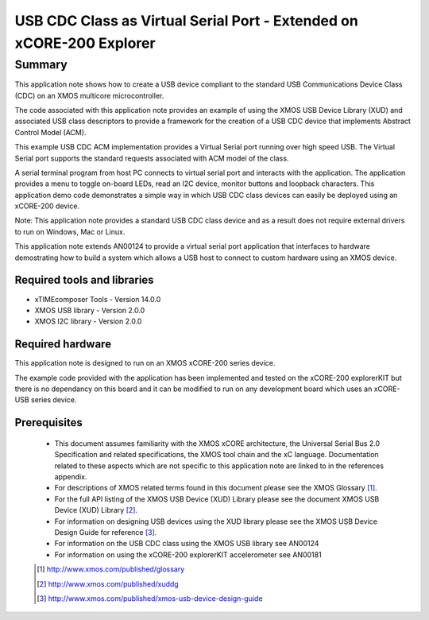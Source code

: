 USB CDC Class as Virtual Serial Port - Extended on xCORE-200 Explorer
=====================================================================

.. version:: 1.0.0

Summary
-------

This application note shows how to create a USB device compliant to
the standard USB Communications Device Class (CDC) on an XMOS multicore microcontroller.

The code associated with this application note provides an example of
using the XMOS USB Device Library (XUD) and associated USB class descriptors
to provide a framework for the creation of a USB CDC device that implements
Abstract Control Model (ACM).

This example USB CDC ACM implementation provides a Virtual Serial port
running over high speed USB. The Virtual Serial port supports the 
standard requests associated with ACM model of the class.

A serial terminal program from host PC connects to virtual serial port and
interacts with the application. The application provides a menu to toggle
on-board LEDs, read an I2C device, monitor buttons and loopback characters.
This application demo code demonstrates a simple way in which USB CDC class
devices can easily be deployed using an xCORE-200 device.

Note: This application note provides a standard USB CDC class device and as a 
result does not require external drivers to run on Windows, Mac or Linux.

This application note extends AN00124 to provide a virtual serial port
application that interfaces to hardware demostrating how to build a system
which allows a USB host to connect to custom hardware using an XMOS device.

Required tools and libraries
............................

* xTIMEcomposer Tools - Version 14.0.0
* XMOS USB library - Version 2.0.0
* XMOS I2C library - Version 2.0.0

Required hardware
.................

This application note is designed to run on an XMOS xCORE-200 series device.

The example code provided with the application has been implemented and tested
on the xCORE-200 explorerKIT but there is no dependancy on this board 
and it can be modified to run on any development board which uses an xCORE-USB series device.

Prerequisites
.............

  - This document assumes familiarity with the XMOS xCORE architecture, the Universal Serial Bus 2.0 Specification and related specifications, the XMOS tool chain and the xC language. Documentation related to these aspects which are not specific to this application note are linked to in the references appendix.

  - For descriptions of XMOS related terms found in this document please see the XMOS Glossary [#]_.

  - For the full API listing of the XMOS USB Device (XUD) Library please see the document XMOS USB Device (XUD) Library [#]_.

  - For information on designing USB devices using the XUD library please see the XMOS USB Device Design Guide for reference [#]_.

  - For information on the USB CDC class using the XMOS USB library see AN00124

  - For information on using the xCORE-200 explorerKIT accelerometer see AN00181

  .. [#] http://www.xmos.com/published/glossary

  .. [#] http://www.xmos.com/published/xuddg

  .. [#] http://www.xmos.com/published/xmos-usb-device-design-guide
